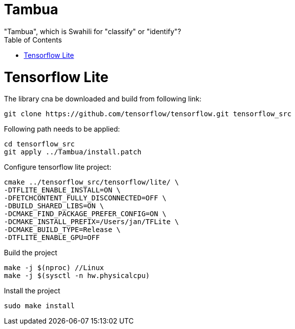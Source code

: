 :toc:

# Tambua
"Tambua", which is Swahili for "classify" or "identify"?

# Tensorflow Lite
The library cna be downloaded and build from following link:
----
git clone https://github.com/tensorflow/tensorflow.git tensorflow_src
----
Following path needs to be applied:
----
cd tensorflow_src
git apply ../Tambua/install.patch
----
Configure tensorflow lite project:
----
cmake ../tensorflow_src/tensorflow/lite/ \
-DTFLITE_ENABLE_INSTALL=ON \
-DFETCHCONTENT_FULLY_DISCONNECTED=OFF \
-DBUILD_SHARED_LIBS=ON \
-DCMAKE_FIND_PACKAGE_PREFER_CONFIG=ON \
-DCMAKE_INSTALL_PREFIX=/Users/jan/TFLite \
-DCMAKE_BUILD_TYPE=Release \
-DTFLITE_ENABLE_GPU=OFF
----
Build the project
----
make -j $(nproc) //Linux
make -j $(sysctl -n hw.physicalcpu)
----
Install the project
----
sudo make install
----


